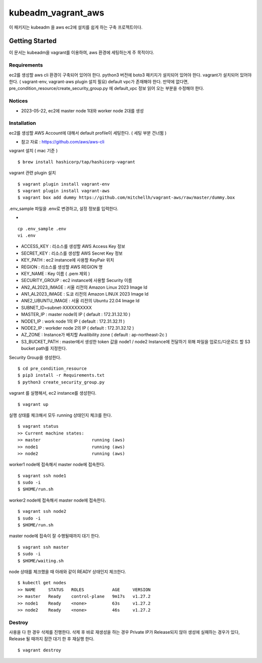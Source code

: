 kubeadm_vagrant_aws
=======

이 패키지는 kubeadm 을 aws ec2에 설치를 쉽게 하는 구축 프로젝트이다.

Getting Started
---------------

이 문서는 kubeadm을 vagrant를 이용하여, aws 환경에 세팅하는게 주 목적이다.

Requirements
~~~~~~~~~~~~

ec2를 생성할 aws cli 환경이 구축되어 있어야 한다.
python3 버전에 boto3 패키지가 설치되어 있어야 한다.
vagrant가 설치되어 있어야 한다. ( vagrant-env, vagrant-aws plugin 설치 필요)
default vpc가 존재해야 한다. 만약에 없다면, pre_condition_resource/create_security_group.py 에 default_vpc 정보 읽어 오는 부분을 수정해야 한다.

Notices
~~~~~~~

- 2023-05-22, ec2에 master node 1대와 worker node 2대를 생성

Installation
~~~~~~~~~~~~

ec2를 생성할 AWS Account에 대해서 default profile이 세팅한다. ( 세팅 부분 건너뜀 )

- 참고 자료 : https://github.com/aws/aws-cli

vagrant 설치 ( mac 기준 )

::

   $ brew install hashicorp/tap/hashicorp-vagrant

vagrant 관련 plugin 설치

::

   $ vagrant plugin install vagrant-env
   $ vagrant plugin install vagrant-aws
   $ vagrant box add dummy https://github.com/mitchellh/vagrant-aws/raw/master/dummy.box

.env_sample 파일을 .env로 변경하고, 설정 정보를 입력한다.

- 
::

   cp .env_sample .env
   vi .env

- ACCESS_KEY : 리소스를 생성할 AWS Access Key 정보
- SECRET_KEY : 리소스를 생성할 AWS Secret Key 정보

- KEY_PATH : ec2 instance에 사용할 KeyPair 위치
- REGION : 리소스를 생성할 AWS REGION 명
- KEY_NAME : Key 이름 ( .pem 제외 )
- SECURITY_GROUP : ec2 instance에 사용할 Security 이름

- AN2_AL2023_IMAGE : 서울 리전의 Amazon Linux 2023 Image Id
- AN1_AL2023_IMAGE : 도쿄 리전의 Amazon LINUX 2023 Image Id
- ANE2_UBUNTU_IMAGE : 서울 리전의 Ubuntu 22.04 Image Id

- SUBNET_ID=subnet-XXXXXXXXXX
- MASTER_IP : master node의 IP ( default : 172.31.32.10 )
- NODE1_IP : work node 1의 IP ( default : 172.31.32.11 )
- NODE2_IP : workder node 2의 IP ( default : 172.31.32.12 )
- AZ_ZONE : Instance가 배치할 Availibility zone ( default : ap-northeast-2c )
- S3_BUCKET_PATH : master에서 생성한 token 값을 node1 / node2 Instance에 전달하기 위해 파일을 업로드/다운로드 할 S3 bucket path를 지정한다.

Security Group을 생성한다.

::

   $ cd pre_condition_resource
   $ pip3 install -r Requirements.txt
   $ python3 create_security_group.py

vagrant 를 실행해서, ec2 instance를 생성한다.

::

   $ vagrant up

실행 상태를 체크해서 모두 running 상태인지 체크를 한다.

::

   $ vagrant status
   >> Current machine states:
   >> master                    running (aws)
   >> node1                     running (aws)
   >> node2                     running (aws)   

worker1 node에 접속해서 master node에 접속한다.

::

   $ vagrant ssh node1
   $ sudo -i
   $ $HOME/run.sh

worker2 node에 접속해서 master node에 접속한다.

::

   $ vagrant ssh node2
   $ sudo -i
   $ $HOME/run.sh   

master node에 접속이 잘 수행될때까지 대기 한다.

::

   $ vagrant ssh master
   $ sudo -i
   $ $HOME/waiting.sh

node 상태를 체크했을 때 아래와 같이 READY 상태인지 체크한다.

::

   $ kubectl get nodes
   >> NAME     STATUS   ROLES           AGE     VERSION
   >> master   Ready    control-plane   9m17s   v1.27.2
   >> node1    Ready    <none>          63s     v1.27.2
   >> node2    Ready    <none>          46s     v1.27.2

Destroy
~~~~~~~~~~~~

사용을 다 한 경우 삭제를 진행한다.
삭제 후 바로 재생성을 하는 경우 Private IP가 Release되지 않아 생성에 실패하는 경우가 있다, Release 될 때까지 잠깐 대기 한 후 재실행 한다.
::

   $ vagrant destroy